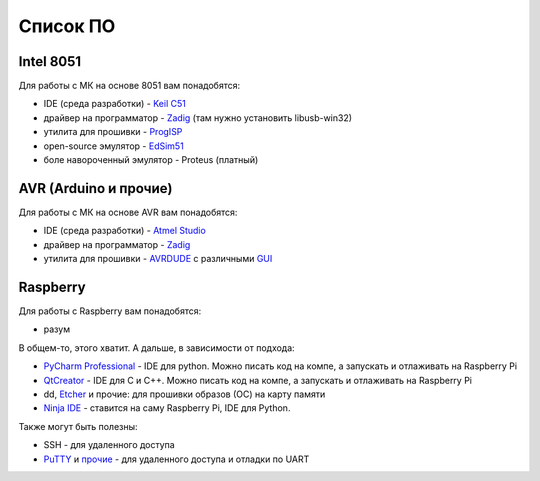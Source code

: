 Список ПО
=========

Intel 8051
----------

Для работы с МК на основе 8051 вам понадобятся:

- IDE (среда разработки) - `Keil C51 <https://www.keil.com/demo/eval/c51.htm>`_
- драйвер на программатор - `Zadig <http://zadig.akeo.ie/>`_ (там нужно установить libusb-win32)
- утилита для прошивки - `ProgISP <http://exploreembedded.com/wiki/AT89S_Series_8051_programmer>`_
- open-source эмулятор - `EdSim51 <https://www.edsim51.com/>`_
- боле навороченный эмулятор - Proteus (платный)

AVR (Arduino и прочие)
----------------------

Для работы с МК на основе AVR вам понадобятся:

- IDE (среда разработки) - `Atmel Studio <http://www.microchip.com/development-tools/atmel-studio-7>`_
- драйвер на программатор - `Zadig <http://zadig.akeo.ie/>`_
- утилита для прошивки - `AVRDUDE <http://www.electrodragon.com/w/ProgISP>`_ с различными `GUI <http://blog.zakkemble.co.uk/avrdudess-a-gui-for-avrdude/>`_

Raspberry
---------

Для работы с Raspberry вам понадобятся:

- разум

В общем-то, этого хватит. А дальше, в зависимости от подхода:

- `PyCharm Professional <https://www.jetbrains.com/student/>`_ - IDE для python.
  Можно писать код на компе, а запускать и отлаживать на Raspberry Pi
- `QtCreator <https://www1.qt.io/download-open-source/#section-9>`_ - IDE для C и C++.
  Можно писать код на компе, а запускать и отлаживать на Raspberry Pi
- dd, `Etcher <https://www.raspberrypi.org/documentation/installation/installing-images/README.md>`_ и прочие:
  для прошивки образов (ОС) на карту памяти
- `Ninja IDE <http://ninja-ide.org/>`_ - ставится на саму Raspberry Pi, IDE для Python.

Также могут быть полезны:

- SSH - для удаленного доступа
- `PuTTY <https://elinux.org/RPi_Serial_Connection#Windows_terminal_set-up>`_ и
  `прочие <https://learn.sparkfun.com/tutorials/terminal-basics/serial-terminal-overview->`_ -
  для удаленного доступа и отладки по UART
